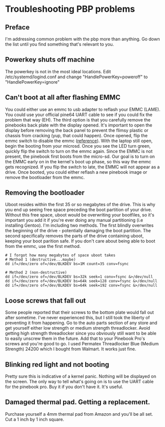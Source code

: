 * Troubleshooting PBP problems

** Preface
I'm addressing common problem with the pbp more than anything. Go down
the list until you find something that's relevant to you.

** Powerkey shuts off machine
The powerkey is not in the most ideal locations. Edit
/etc/systemd/logind.conf and change "HandlePowerKey=poweroff" to
"HandlePowerKey=ignore"

** Can't boot at all after flashing EMMC
You could either use an emmc to usb adapter to reflash your EMMC
(LAME).
You could use your official pine64 UART cable to see if you could fix
the problem that way (EH).
The third option is that you carefully remove the pinebooks back plate
with the display opened.
It's important to open the display before removing the back panel to
prevent the flimsy plastic or chassis from cracking (yup, that could
happen).
Once opened, flip the emmc switch to disable the emmc ([[https://wiki.pine64.org/wiki/Pinebook_Pro#Key_Internal_Parts][reference]]).
With the laptop still open, begin the booting from your microsd.
Once you see the LED turn green, quickly flip the switch to turn on the
emmc again.
Since the EMMC is not present, the pinebook first boots from the
micro-sd.
Our goal is to turn on the EMMC early on in the kernel's boot up phase,
so this way the emmc gets recognized.
If you flip the switch to late, the EMMC will not appear as a drive.
Once booted, you could either reflash a new pinebook image or remove
the bootloader from the emmc.

** Removing the bootloader
Uboot resides within the first 35 or so megabytes of the drive. This is
why you end up seeing free space preceding the boot partition of your
drive. Without this free space, uboot would be overwriting your
bootfiles, so it's important you add it if you're ever doing any manual
partitioning (i.e installing Gentoo).
I'm including two methods. The first blindly overwrites the beginning
of the drive - potentially damaging the boot partition. The second
specifically removes the parts of the drive containing uboot, keeping
your boot parition safe. If you don't care about being able to boot
from the emmc, use the first method.

#+begin_src shell
# I forgot how many megabytes of space uboot takes
# Method 1 (destructive...maybe)
dd if=/dev/zero of=/dev/BLKDEV bs=1M count=35 conv=fsync

# Method 2 (non-destructive)
dd if=/dev/zero of=/dev/BLKDEV bs=32k seek=1 conv=fsync &>/dev/null
dd if=/dev/zero of=/dev/BLKDEV bs=64k seek=128 conv=fsync &>/dev/null
dd if=/dev/zero of=/dev/BLKDEV bs=64k seek=192 conv=fsync &>/dev/null
#+end_src

** Loose screws that fall out
Some people reported that their screws to the bottom plate would fall
out after sometime. I've never experienced this, but I still took the
liberty of preventing it from happening.
Go to the auto parts section of any store and get yourself either low
strength or medium strength threadlocker. Avoid getting high strength
threadlocker since you obviously still want to be able to easily
unscrew them in the future. Add that to your Pinebook Pro's screws and
you're good to go.
I used Permatex Threadlocker Blue (Medium Strength) 24200 which I
bought from Walmart. It works just fine.

** Blinking red light and not booting
Pretty sure this is indicative of a kernel panic. Nothing will be
displayed on the screen. The only way to tell what's going on is to use
the UART cable for the pinebook pro. Buy it if you don't have it. It's
useful.

** Damaged thermal pad. Getting a replacement.
Purchase yourself a 4mm thermal pad from Amazon and you'll be all set.
Cut a 1 inch by 1 inch square.
